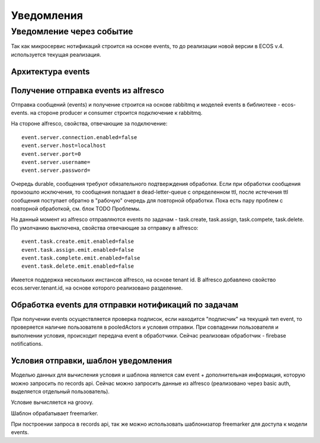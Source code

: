 =================
Уведомления
=================

Уведомление через событие
--------------------------

Так как микросервис нотификаций строится на основе events, то до реализации новой версии в ECOS v.4. используется текущая реализация.

Архитектура events
~~~~~~~~~~~~~~~~~~
.. image:: _static/Events queue.jpg
       :scale: 90 %
       :align: center

Получение \ отправка events из alfresco
~~~~~~~~~~~~~~~~~~~~~~~~~~~~~~~~~~~~~~~
Отправка сообщений (events) и получение строится на основе rabbitmq и моделей events в библиотеке - ecos-events. на стороне producer и consumer строится подключение к rabbitmq.

На стороне alfresco, свойства, отвечающие за подключение::

 event.server.connection.enabled=false
 event.server.host=localhost
 event.server.port=0
 event.server.username=
 event.server.password=

Очередь durable, сообщения требуют обязательного подтверждения обработки. Если при обработки сообщения произошло исключения, то сообщения попадает в dead-letter-queue с определенном ttl, после истечения ttl сообщения поступает обратно в "рабочую" очередь для повторной обработки. Пока есть пару проблем с повторной обработкой, см. блок TODO \ Проблемы. 

На данный момент из alfresco отправляются events по задачам - task.create, task.assign, task.compete, task.delete. По умолчанию выключена, свойства отвечающие за отправку в alfresco::

 event.task.create.emit.enabled=false
 event.task.assign.emit.enabled=false
 event.task.complete.emit.enabled=false
 event.task.delete.emit.enabled=false

Имеется поддержка нескольких инстансов alfresco, на основе tenant id. В alfresco добавлено свойство ecos.server.tenant.id, на основе  которого реализовано разделение.

Обработка events для отправки нотификаций по задачам
~~~~~~~~~~~~~~~~~~~~~~~~~~~~~~~~~~~~~~~~~~~~~~~~~~~~
При получении events осуществляется проверка подписок, если находится "подписчик" на текущий тип event, то проверяется наличие пользователя в pooledActors и условия отправки. При совпадении пользователя и выполнении условия, происходит передача event в обработчики. Сейчас реализован обработчик - firebase notifications.

Условия отправки, шаблон уведомления
~~~~~~~~~~~~~~~~~~~~~~~~~~~~~~~~~~~~
Моделью данных для вычисления условия и шаблона является сам event + дополнительная информация, которую можно запросить по records api. Сейчас можно запросить данные из alfresco (реализовано через basic auth, выделяется отдельный пользователь).

Условие вычисляется на groovy.

Шаблон обрабатывает freemarker.

При построении запроса в records api, так же можно использовать шаблонизатор freemarker для доступа к модели events.

